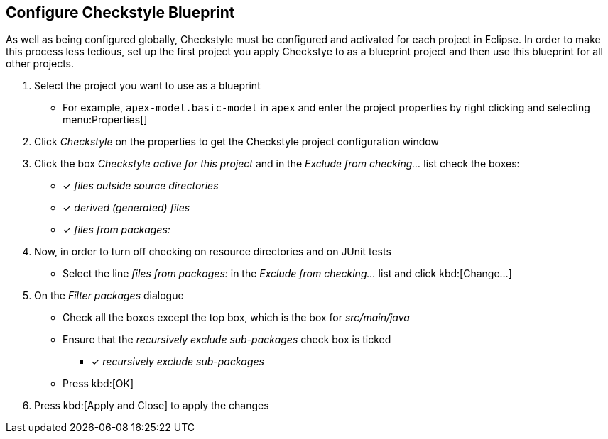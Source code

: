 == Configure Checkstyle Blueprint

As well as being configured globally, Checkstyle must be configured and activated for each project in Eclipse.
In order to make this process less tedious, set up the first project you apply Checkstye to as a blueprint project and then use this blueprint for all other projects.

. Select the project you want to use as a blueprint
  * For example, `apex-model.basic-model` in `apex` and enter the project properties by right clicking and selecting menu:Properties[]
. Click __Checkstyle__ on the properties to get the Checkstyle project configuration window
. Click the box __Checkstyle active for this project__ and in the __Exclude from checking...__ list check the boxes:
  * [*] __files outside source directories__
  * [*] __derived (generated) files__
  * [*] __files from packages:__
. Now, in order to turn off checking on resource directories and on JUnit tests
  * Select the line __files from packages:__ in the __Exclude from checking...__ list and click kbd:[Change...]
. On the __Filter packages__ dialogue
  * Check all the boxes except the top box, which is the box for __src/main/java__
  * Ensure that the __recursively exclude sub-packages__ check box is ticked
    ** [*] __recursively exclude sub-packages__
  * Press kbd:[OK]
. Press kbd:[Apply and Close] to apply the changes


